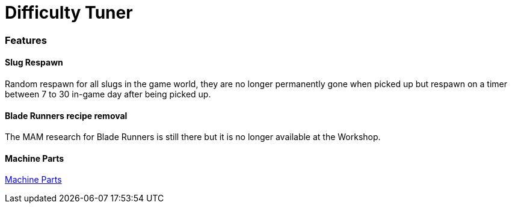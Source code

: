 = Difficulty Tuner

=== Features

==== Slug Respawn

Random respawn for all slugs in the game world, they are no longer permanently gone when picked up but respawn on a timer between 7 to 30 in-game day after being picked up.

==== Blade Runners recipe removal

The MAM research for Blade Runners is still there but it is no longer available at the Workshop.

==== Machine Parts

xref:MachineParts.adoc[Machine Parts]
